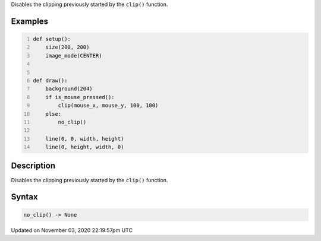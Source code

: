 .. title: no_clip()
.. slug: sketch_no_clip
.. date: 2020-11-03 22:19:57 UTC+00:00
.. tags:
.. category:
.. link:
.. description: py5 no_clip() documentation
.. type: text

Disables the clipping previously started by the ``clip()`` function.

Examples
========

.. raw:: html

    <div class="example-table">

.. raw:: html

    <div class="example-row"><div class="example-cell-image">

.. raw:: html

    </div><div class="example-cell-code">

.. code:: python
    :number-lines:

    def setup():
        size(200, 200)
        image_mode(CENTER)


    def draw():
        background(204)
        if is_mouse_pressed():
            clip(mouse_x, mouse_y, 100, 100)
        else:
            no_clip()

        line(0, 0, width, height)
        line(0, height, width, 0)

.. raw:: html

    </div></div>

.. raw:: html

    </div>

Description
===========

Disables the clipping previously started by the ``clip()`` function.

Syntax
======

.. code:: python

    no_clip() -> None

Updated on November 03, 2020 22:19:57pm UTC

